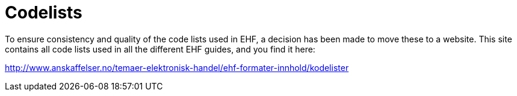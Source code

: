 [appendix]
= Codelists [[appendix-codelists]]

To ensure consistency and quality of the code lists used in EHF, a decision has been made to move these to a website. This site contains all code lists used in all the different EHF guides, and you find it here:

link:http://www.anskaffelser.no/temaer-elektronisk-handel/ehf-formater-innhold/kodelister[]
